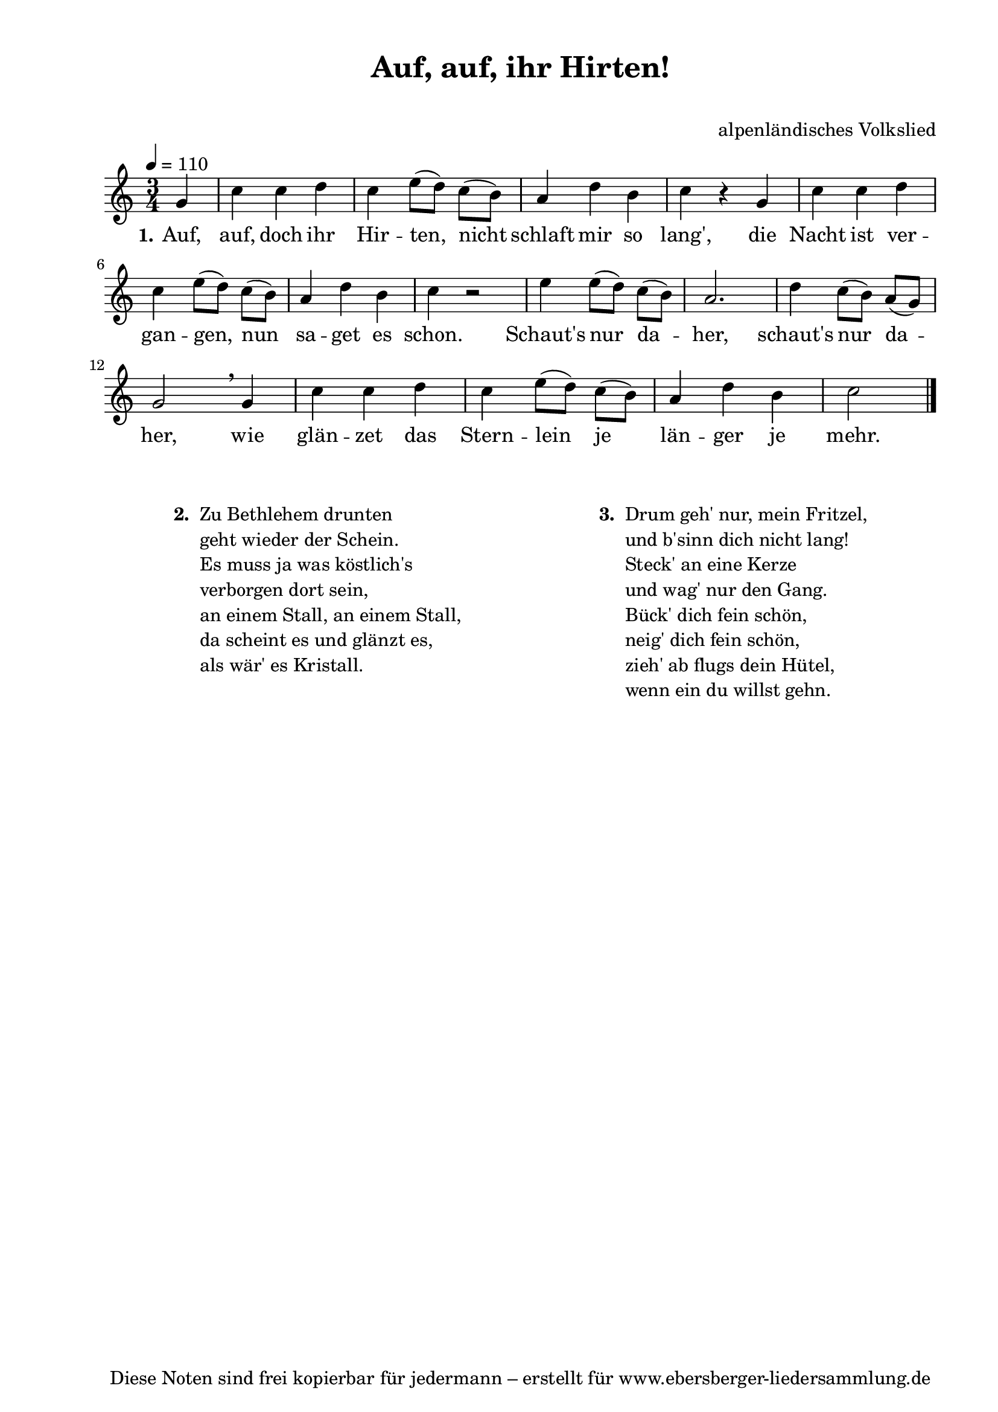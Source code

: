 % Dieses Notenblatt wurde erstellt von Michael Nausch
% Kontakt: michael@nausch.org (PGP public-key 0x2384C849) 

\version "2.14.2"

\header {
  title = "Auf, auf, ihr Hirten!"		  % Die Überschrift der Noten wird zentriert gesetzt.
  subtitle = " "		                  % weitere zentrierte Überschrift.
%  poet = "Text: "				  % Name des Dichters, linksbündig unter dem Unteruntertitel.
  meter = ""                                      % Metrum, linksbündig unter dem Dichter.
%  composer = "Melodie: "			  % Name des Komponisten, rechtsbüngig unter dem Unteruntertitel.
  composer = "alpenländisches Volkslied"
  arranger = ""                                   % Name des Bearbeiters/Arrangeurs, rechtsbündig unter dem Komponisten.
  tagline = "Diese Noten sind frei kopierbar für jedermann – erstellt für www.ebersberger-liedersammlung.de"
                                                  % Zentriert unten auf der letzten Seite.
%  copyright = "Diese Noten sind frei kopierbar für jedermann – erstellt für www.ebersberger-liedersammlung.de"
                                                  % Zentriert unten auf der ersten Seite (sollten tatsächlich zwei
                                                  % seiten benötigt werden"
}

% Seitenformat und Ränder definieren
\paper {
  #(set-paper-size "a4")    % Seitengröße auf DIN A4 setzen.
  after-title-space = 1\cm  % Die Größe des Abstands zwischen der Überschrift und dem ersten Notensystem.
  bottom-margin = 5\mm      % Der Rand zwischen der Fußzeile und dem unteren Rand der Seite.
  top-margin = 10\mm        % Der Rand zwischen der Kopfzeile und dem oberen Rand der Seite.

  left-margin = 22\mm       % Der Rand zwischen dem linken Seitenrand und dem Beginn der Systeme/Strophen.
  line-width = 175\mm       % Die Breite des Notensystems.
}

\layout {
  indent = #0
}

akkorde = \chordmode {
  \germanChords
	% leide (noch) keine vorhanden!
  %\repeat "volta" 2 {   }
}


melodie = \relative c'' {
  \clef "treble"
  \time 3/4
  \tempo 4 = 110
  \key c\major
  \autoBeamOff
  \partial 4 % 1/4 Auftakt
	g4 c c d c e8 ([d]) c ([b]) a4 d b c r g c c d c e8 ([d]) c ([b]) a4 d b c r2
	e4 e8 ([d]) c ([b]) a2. d4 c8 ([b]) a ([g]) g2 \breathe g4 c c d c e8 ([d]) c ([b]) 
	a4 d b c2     
  %\repeat "volta" 2 {  }
  \bar "|."
}


text = \lyricmode {
  \set stanza = "1."
	Auf, auf, doch ihr Hir -- ten, nicht schlaft mir so lang',
	die Nacht ist ver -- gan -- gen, nun sa -- get es schon.
	Schaut's nur da -- her, schaut's nur da -- her,
	wie glän -- zet das Stern -- lein je län -- ger je mehr.  
}


wdh = \lyricmode {
}

\score {
  <<
    \new ChordNames { \akkorde }
    \new Voice = "Lied" { \melodie }
    \new Lyrics \lyricsto "Lied" { \text }
%    \new Lyrics \lyricsto "Lied" { \wdh }
  >>
  \layout { }
}

\score {
  \unfoldRepeats
  <<
        \new ChordNames { \akkorde }
        \new Voice = "Lied" { \melodie }
  >>    
  \midi { }
}

\markup {
        \column {
    \hspace #0.1     % schafft ein wenig Platz zur den Noten
    \fill-line {
      \hspace #0.1  % Spalte vom linken Rand, auskommentieren, wenn nur eine Spalte
          \column {      % erste Spalte links
        \line { \bold "  2. "
          \column {
			"Zu Bethlehem drunten"
			"geht wieder der Schein."
			"Es muss ja was köstlich's"
			"verborgen dort sein,"
			"an einem Stall, an einem Stall,"
			"da scheint es und glänzt es,"
			"als wär' es Kristall."
			" "
          }
        }
      }
% { ab hier auskommentieren, wenn es nur eine Spalte sein soll
      \hspace #0.1    % horizontaler Abstand zwischen den Spalten
          \column {       % zweite Spalte rechts
        \line {
          \bold "  3. "
          \column {
                        "Drum geh' nur, mein Fritzel,"
			"und b'sinn dich nicht lang!"
			"Steck' an eine Kerze"
			"und wag' nur den Gang."
			"Bück' dich fein schön,"
			"neig' dich fein schön,"
			"zieh' ab flugs dein Hütel,"
			"wenn ein du willst gehn."
			" "
          }
        }
      }
% } % bis hier auskommentieren, wenn es nur eine Spalte sein soll
      \hspace #0.1  % Spalte vom linken Rand
        }
  }
}


